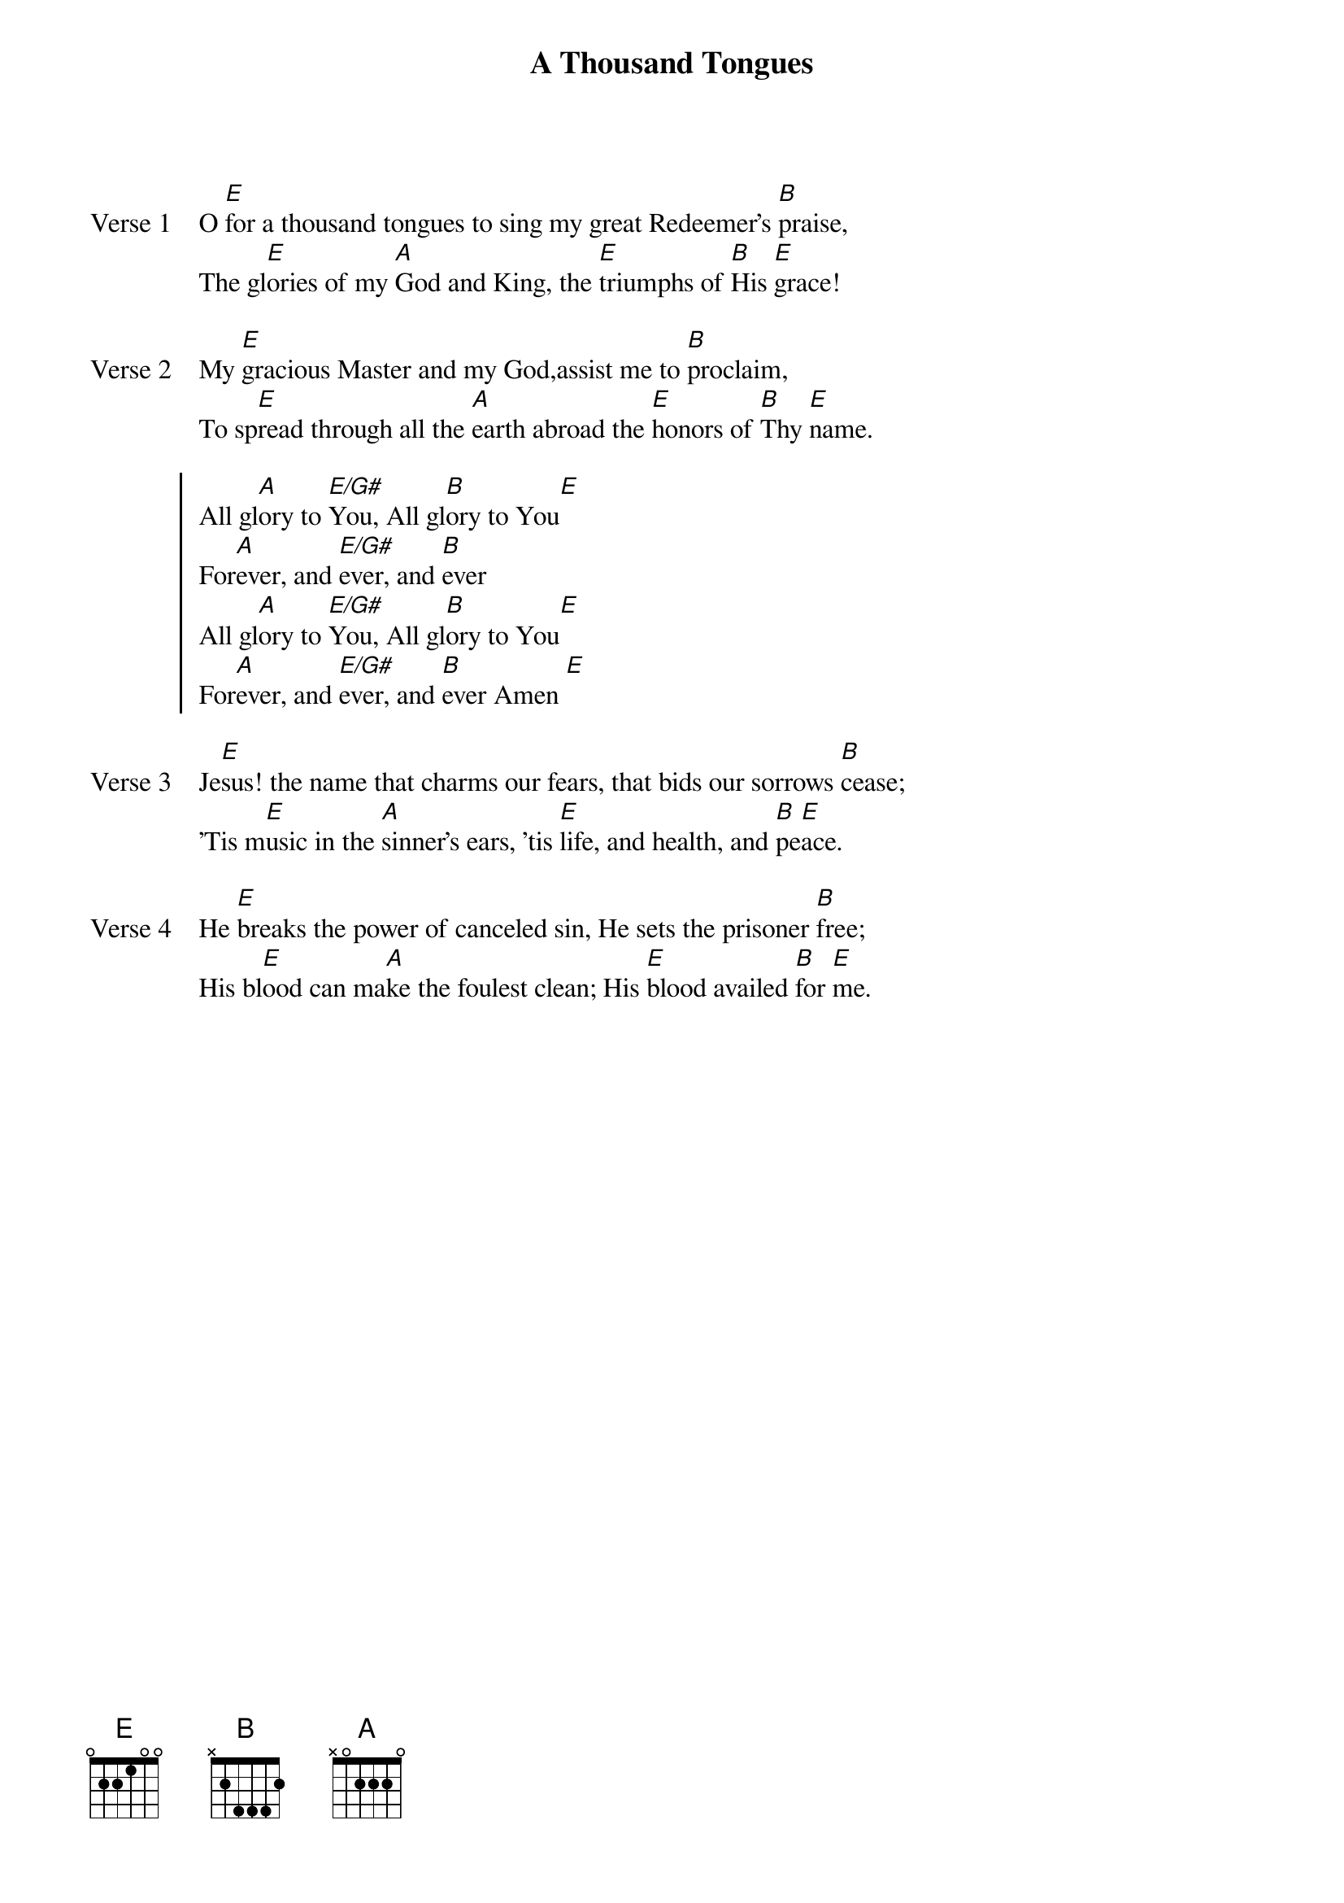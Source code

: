 {title: A Thousand Tongues}
{key: E}

{start_of_verse: Verse 1}
O [E]for a thousand tongues to sing my great Redeemer's [B]praise,
The gl[E]ories of my [A]God and King, the [E]triumphs of [B]His [E]grace!
{end_of_verse}

{start_of_verse: Verse 2}
My [E]gracious Master and my God,assist me to [B]proclaim,
To sp[E]read through all the [A]earth abroad the [E]honors of [B]Thy [E]name.
{end_of_verse}

{start_of_chorus}
All gl[A]ory to [E/G#]You, All gl[B]ory to You[E]
For[A]ever, and [E/G#]ever, and [B]ever
All gl[A]ory to [E/G#]You, All gl[B]ory to You[E]
For[A]ever, and [E/G#]ever, and [B]ever Amen [E]
{end_of_chorus}

{start_of_verse: Verse 3}
Je[E]sus! the name that charms our fears, that bids our sorrows [B]cease;
'Tis m[E]usic in the [A]sinner's ears, 'tis [E]life, and health, and [B]pe[E]ace.
{end_of_verse}

{start_of_verse: Verse 4}
He [E]breaks the power of canceled sin, He sets the prisoner [B]free;
His bl[E]ood can ma[A]ke the foulest clean; His [E]blood availed [B]for [E]me.
{end_of_verse}
